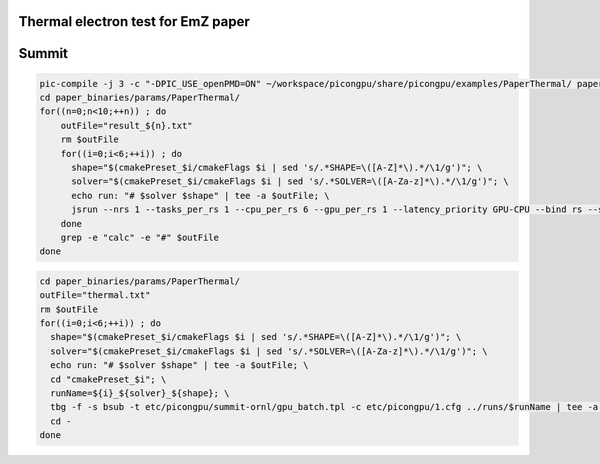 Thermal electron test for EmZ paper
=============================================

.. sectionauthor:: Rene Widera <r.widera (at) hzdr.de>

Summit
======


.. code-block:: bash

    pic-compile -j 3 -c "-DPIC_USE_openPMD=ON" ~/workspace/picongpu/share/picongpu/examples/PaperThermal/ paper_binaries
    cd paper_binaries/params/PaperThermal/
    for((n=0;n<10;++n)) ; do
        outFile="result_${n}.txt"
        rm $outFile
        for((i=0;i<6;++i)) ; do
          shape="$(cmakePreset_$i/cmakeFlags $i | sed 's/.*SHAPE=\([A-Z]*\).*/\1/g')"; \
          solver="$(cmakePreset_$i/cmakeFlags $i | sed 's/.*SOLVER=\([A-Za-z]*\).*/\1/g')"; \
          echo run: "# $solver $shape" | tee -a $outFile; \
          jsrun --nrs 1 --tasks_per_rs 1 --cpu_per_rs 6 --gpu_per_rs 1 --latency_priority GPU-CPU --bind rs --smpiargs="-gpu" cmakePreset_$i/bin/picongpu -d 1 1 1 -g 192 192 192 -s 100 -p 5 --periodic 1 1 1 --mpiDirect | tee -a $outFile;
        done
        grep -e "calc" -e "#" $outFile
    done


.. code-block:: bash

    cd paper_binaries/params/PaperThermal/
    outFile="thermal.txt"
    rm $outFile
    for((i=0;i<6;++i)) ; do
      shape="$(cmakePreset_$i/cmakeFlags $i | sed 's/.*SHAPE=\([A-Z]*\).*/\1/g')"; \
      solver="$(cmakePreset_$i/cmakeFlags $i | sed 's/.*SOLVER=\([A-Za-z]*\).*/\1/g')"; \
      echo run: "# $solver $shape" | tee -a $outFile; \
      cd "cmakePreset_$i"; \
      runName=${i}_${solver}_${shape}; \
      tbg -f -s bsub -t etc/picongpu/summit-ornl/gpu_batch.tpl -c etc/picongpu/1.cfg ../runs/$runName | tee -a $outFile; \
      cd -
    done

